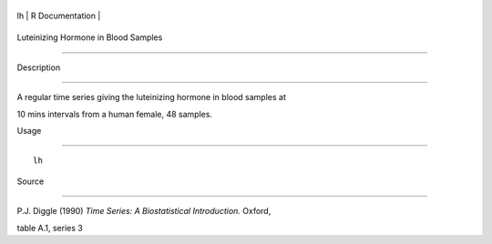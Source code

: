 +------+-------------------+
| lh   | R Documentation   |
+------+-------------------+

Luteinizing Hormone in Blood Samples
------------------------------------

Description
~~~~~~~~~~~

A regular time series giving the luteinizing hormone in blood samples at
10 mins intervals from a human female, 48 samples.

Usage
~~~~~

::

    lh

Source
~~~~~~

P.J. Diggle (1990) *Time Series: A Biostatistical Introduction.* Oxford,
table A.1, series 3
